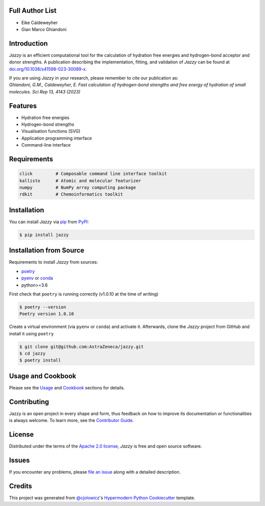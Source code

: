 .. image:: https://raw.githubusercontent.com/AstraZeneca/jazzy/master/docs/_static/jazzy.png
  :width: 400
  :alt: Jazzy

|PyPI| |Status| |Python Version| |License|

|Read the Docs| |Tests| |Codecov|

|pre-commit| |Black|

.. |PyPI| image:: https://img.shields.io/pypi/v/jazzy.svg
   :target: https://pypi.org/project/jazzy/
   :alt: PyPI
.. |Status| image:: https://img.shields.io/pypi/status/jazzy.svg
   :target: https://pypi.org/project/jazzy/
   :alt: Status
.. |Python Version| image:: https://img.shields.io/pypi/pyversions/jazzy
   :target: https://pypi.org/project/jazzy
   :alt: Python Version
.. |License| image:: https://img.shields.io/pypi/l/jazzy
   :target: https://opensource.org/licenses/Apache-2.0
   :alt: License
.. |Read the Docs| image:: https://img.shields.io/readthedocs/jazzy/latest.svg?label=Read%20the%20Docs
   :target: https://jazzy.readthedocs.io/
   :alt: Read the documentation at https://jazzy.readthedocs.io/
.. |Tests| image:: https://github.com/AstraZeneca/jazzy/workflows/Tests/badge.svg
   :target: https://github.com/AstraZeneca/jazzy/actions?workflow=Tests
   :alt: Tests
.. |Codecov| image:: https://codecov.io/gh/AstraZeneca/jazzy/branch/master/graph/badge.svg?token=4HCWYH61S5
   :target: https://codecov.io/gh/AstraZeneca/jazzy
   :alt: Codecov
.. |pre-commit| image:: https://img.shields.io/badge/pre--commit-enabled-brightgreen?logo=pre-commit&logoColor=white
   :target: https://github.com/pre-commit/pre-commit
   :alt: pre-commit
.. |Black| image:: https://img.shields.io/badge/code%20style-black-000000.svg
   :target: https://github.com/psf/black
   :alt: Black

Full Author List
----------------
* Eike Caldeweyher
* Gian Marco Ghiandoni


Introduction
------------
*Jazzy* is an efficient computational tool for the calculation of hydration free energies and hydrogen-bond acceptor and donor strengths.
A publication describing the implementation, fitting, and validation of *Jazzy* can be found at `doi.org/10.1038/s41598-023-30089-x`_.

| If you are using *Jazzy* in your research, please remember to cite our publication as:
| *Ghiandoni, G.M., Caldeweyher, E. Fast calculation of hydrogen-bond strengths and free energy of hydration of small molecules. Sci Rep 13, 4143 (2023)*


Features
--------

* Hydration free energies
* Hydrogen-bond strengths
* Visualisation functions (SVG)
* Application programming interface
* Command-line interface


Requirements
------------

.. code:: console

   click         # Composable command line interface toolkit
   kallisto      # Atomic and molecular featurizer
   numpy         # NumPy array computing package
   rdkit         # Chemoinformatics toolkit


Installation
------------

You can install *Jazzy* via pip_ from PyPI_:

.. code:: console

   $ pip install jazzy


Installation from Source
------------------------

Requirements to install *Jazzy* from sources:

- `poetry`_
- `pyenv`_ or `conda`_
- python>=3.6

First check that ``poetry`` is running correctly (v1.0.10 at the time of writing)

.. code:: console

   $ poetry --version
   Poetry version 1.0.10

Create a virtual environment (via ``pyenv`` or ``conda``) and activate it. Afterwards, clone the *Jazzy* project from GitHub and install it using ``poetry``

.. code:: console

   $ git clone git@github.com:AstraZeneca/jazzy.git
   $ cd jazzy
   $ poetry install


Usage and Cookbook
------------------

Please see the `Usage <Usage_>`_ and `Cookbook <Cookbook_>`_ sections for details.


Contributing
------------

Jazzy is an open project in every shape and form, thus feedback on how to improve its documentation or functionalities is always welcome.
To learn more, see the `Contributor Guide`_.


License
-------

Distributed under the terms of the `Apache 2.0 license`_,
*Jazzy* is free and open source software.


Issues
------

If you encounter any problems,
please `file an issue`_ along with a detailed description.


Credits
-------

This project was generated from `@cjolowicz`_'s `Hypermodern Python Cookiecutter`_ template.

.. _@cjolowicz: https://github.com/cjolowicz
.. _Cookiecutter: https://github.com/audreyr/cookiecutter
.. _Apache 2.0 license: https://opensource.org/licenses/Apache-2.0
.. _poetry: https://python-poetry.org/docs/#installation
.. _pyenv: https://github.com/pyenv/pyenv#installation
.. _conda: https://docs.conda.io/projects/conda/en/latest/user-guide/install/index.html
.. _PyPI: https://pypi.org/
.. _Hypermodern Python Cookiecutter: https://github.com/cjolowicz/cookiecutter-hypermodern-python
.. _file an issue: https://github.com/AstraZeneca/jazzy/issues
.. _pip: https://pip.pypa.io/
.. _doi.org/10.1038/s41598-023-30089-x: https://doi.org/10.1038/s41598-023-30089-x
.. github-only
.. _Contributor Guide: contributing.rst
.. _Cookbook: https://jazzy.readthedocs.io/en/latest/cookbook.html
.. _Usage: https://jazzy.readthedocs.io/en/latest/usage.html
